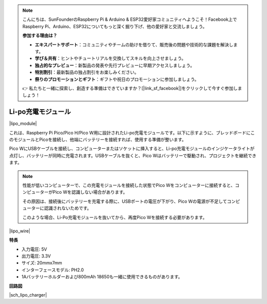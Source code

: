 .. note::

    こんにちは、SunFounderのRaspberry Pi & Arduino & ESP32愛好家コミュニティへようこそ！Facebook上でRaspberry Pi、Arduino、ESP32についてもっと深く掘り下げ、他の愛好家と交流しましょう。

    **参加する理由は？**

    - **エキスパートサポート**：コミュニティやチームの助けを借りて、販売後の問題や技術的な課題を解決します。
    - **学び＆共有**：ヒントやチュートリアルを交換してスキルを向上させましょう。
    - **独占的なプレビュー**：新製品の発表や先行プレビューに早期アクセスしましょう。
    - **特別割引**：最新製品の独占割引をお楽しみください。
    - **祭りのプロモーションとギフト**：ギフトや祝日のプロモーションに参加しましょう。

    👉 私たちと一緒に探索し、創造する準備はできていますか？[|link_sf_facebook|]をクリックして今すぐ参加しましょう！

.. _cpn_lipo_charger:

Li-po充電モジュール
=================================================

|lipo_module|

これは、Raspberry Pi Pico/Pico H/Pico W用に設計されたLi-po充電モジュールです。以下に示すように、ブレッドボードにこのモジュールとPicoを接続し、他端にバッテリーを接続すれば、使用する準備が整います。

Pico WにUSBケーブルを接続し、コンピューターまたはソケットに挿入すると、Li-po充電モジュールのインジケータライトが点灯し、バッテリーが同時に充電されます。USBケーブルを抜くと、Pico Wはバッテリーで駆動され、プロジェクトを継続できます。

.. note::
    性能が低いコンピューターで、この充電モジュールを接続した状態でPico Wをコンピューターに接続すると、コンピューターがPico Wを認識しない場合があります。
    
    その原因は、接続後にバッテリーを充電する際に、USBポートの電圧が下がり、Pico Wの電源が不足してコンピューターに認識されないためです。
    
    このような場合、Li-Po充電モジュールを抜いてから、再度Pico Wを接続する必要があります。

|lipo_wire|

**特長**

* 入力電圧: 5V
* 出力電圧: 3.3V
* サイズ: 20mmx7mm
* インターフェースモデル: PH2.0
* 1Aバッテリーホルダーおよび800mAh 18650も一緒に使用できるものがあります。

**回路図**

|sch_lipo_charger|